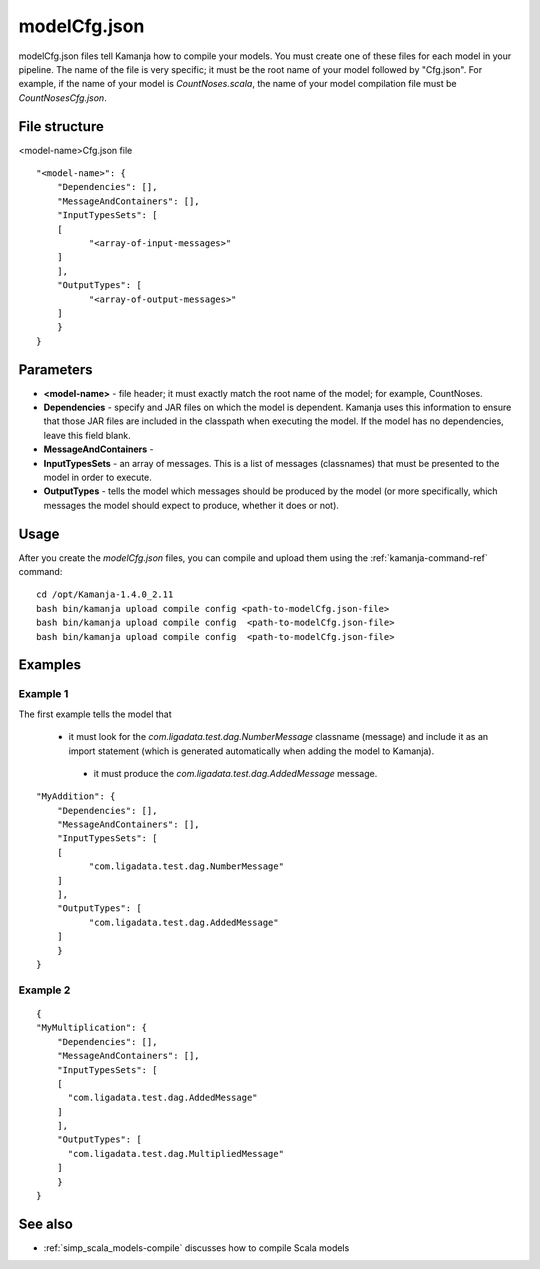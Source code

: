 

.. _modelcfg-config-ref:

modelCfg.json
=============

modelCfg.json files tell Kamanja how to compile your models.
You must create one of these files for each model in your pipeline.
The name of the file is very specific;
it must be the root name of your model followed by "Cfg.json".
For example, if the name of your model is *CountNoses.scala*,
the name of your model compilation file must be
*CountNosesCfg.json*.

File structure
--------------

<model-name>Cfg.json file

::

  "<model-name>": {
      "Dependencies": [],
      "MessageAndContainers": [],
      "InputTypesSets": [
      [
            "<array-of-input-messages>"
      ]
      ],
      "OutputTypes": [
            "<array-of-output-messages>"
      ]
      }
  }

Parameters
----------

- **<model-name>** - file header; it must exactly match
  the root name of the model; for example, CountNoses.
- **Dependencies** - specify and JAR files on which the model is dependent.
  Kamanja uses this information to ensure that those JAR files
  are included in the classpath when executing the model.
  If the model has no dependencies, leave this field blank.
- **MessageAndContainers** -
- **InputTypesSets** - an array of messages.
  This is a list of messages (classnames)
  that must be presented to the model in order to execute.
- **OutputTypes** - tells the model which messages should be produced
  by the model (or more specifically,
  which messages the model should expect to produce, whether it does or not).

Usage
-----

After you create the *modelCfg.json* files,
you can compile and upload them
using the :ref:`kamanja-command-ref` command:

::

  cd /opt/Kamanja-1.4.0_2.11
  bash bin/kamanja upload compile config <path-to-modelCfg.json-file>
  bash bin/kamanja upload compile config  <path-to-modelCfg.json-file>
  bash bin/kamanja upload compile config  <path-to-modelCfg.json-file>




Examples
--------

Example 1
~~~~~~~~~

The first example tells the model that

 - it must look for
   the *com.ligadata.test.dag.NumberMessage* classname (message)
   and include it as an import statement
   (which is generated automatically when adding the model to Kamanja).

  - it must produce the *com.ligadata.test.dag.AddedMessage* message.

::

  "MyAddition": {
      "Dependencies": [],
      "MessageAndContainers": [],
      "InputTypesSets": [
      [
            "com.ligadata.test.dag.NumberMessage"
      ]
      ],
      "OutputTypes": [
            "com.ligadata.test.dag.AddedMessage"
      ]
      }
  }

Example 2
~~~~~~~~~

::

  {
  "MyMultiplication": {
      "Dependencies": [],
      "MessageAndContainers": [],
      "InputTypesSets": [
      [
        "com.ligadata.test.dag.AddedMessage"
      ]
      ],
      "OutputTypes": [
        "com.ligadata.test.dag.MultipliedMessage"
      ]
      }
  }

See also
--------

- :ref:`simp_scala_models-compile` discusses how to compile
  Scala models



